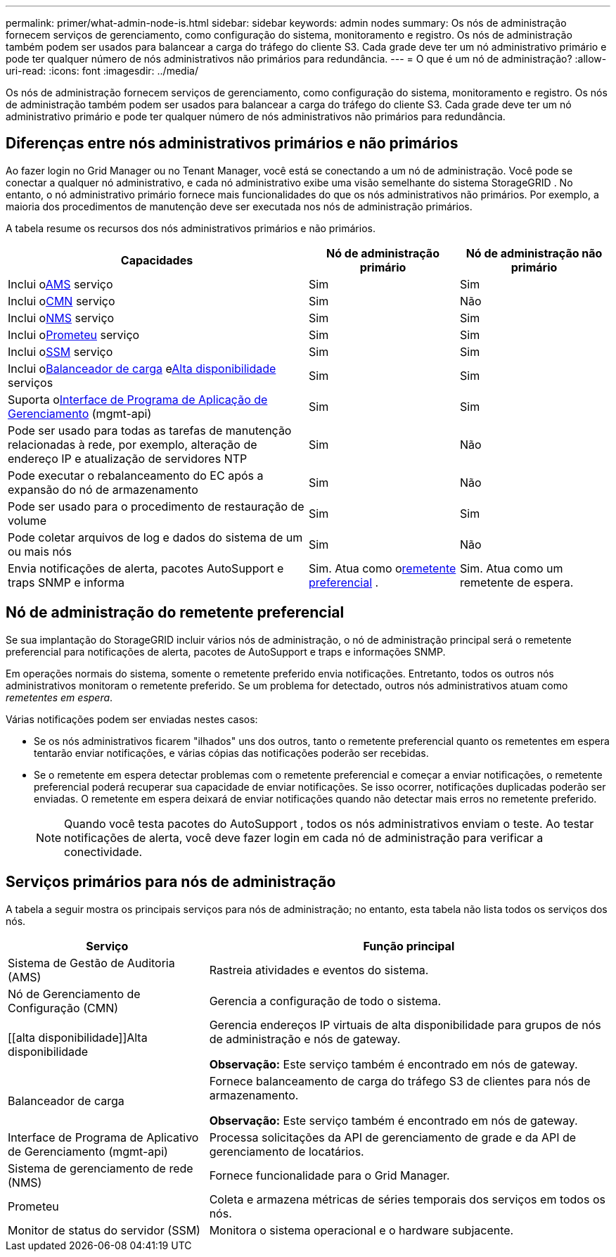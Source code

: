 ---
permalink: primer/what-admin-node-is.html 
sidebar: sidebar 
keywords: admin nodes 
summary: Os nós de administração fornecem serviços de gerenciamento, como configuração do sistema, monitoramento e registro.  Os nós de administração também podem ser usados para balancear a carga do tráfego do cliente S3.  Cada grade deve ter um nó administrativo primário e pode ter qualquer número de nós administrativos não primários para redundância. 
---
= O que é um nó de administração?
:allow-uri-read: 
:icons: font
:imagesdir: ../media/


[role="lead"]
Os nós de administração fornecem serviços de gerenciamento, como configuração do sistema, monitoramento e registro.  Os nós de administração também podem ser usados para balancear a carga do tráfego do cliente S3.  Cada grade deve ter um nó administrativo primário e pode ter qualquer número de nós administrativos não primários para redundância.



== Diferenças entre nós administrativos primários e não primários

Ao fazer login no Grid Manager ou no Tenant Manager, você está se conectando a um nó de administração. Você pode se conectar a qualquer nó administrativo, e cada nó administrativo exibe uma visão semelhante do sistema StorageGRID . No entanto, o nó administrativo primário fornece mais funcionalidades do que os nós administrativos não primários. Por exemplo, a maioria dos procedimentos de manutenção deve ser executada nos nós de administração primários.

A tabela resume os recursos dos nós administrativos primários e não primários.

[cols="2a,1a,1a"]
|===
| Capacidades | Nó de administração primário | Nó de administração não primário 


 a| 
Inclui o<<ams,AMS>> serviço
 a| 
Sim
 a| 
Sim



 a| 
Inclui o<<cmn,CMN>> serviço
 a| 
Sim
 a| 
Não



 a| 
Inclui o<<nms,NMS>> serviço
 a| 
Sim
 a| 
Sim



 a| 
Inclui o<<prometheus,Prometeu>> serviço
 a| 
Sim
 a| 
Sim



 a| 
Inclui o<<ssm,SSM>> serviço
 a| 
Sim
 a| 
Sim



 a| 
Inclui o<<load-balancer,Balanceador de carga>> e<<high-availability,Alta disponibilidade>> serviços
 a| 
Sim
 a| 
Sim



 a| 
Suporta o<<mgmt-api,Interface de Programa de Aplicação de Gerenciamento>> (mgmt-api)
 a| 
Sim
 a| 
Sim



 a| 
Pode ser usado para todas as tarefas de manutenção relacionadas à rede, por exemplo, alteração de endereço IP e atualização de servidores NTP
 a| 
Sim
 a| 
Não



 a| 
Pode executar o rebalanceamento do EC após a expansão do nó de armazenamento
 a| 
Sim
 a| 
Não



 a| 
Pode ser usado para o procedimento de restauração de volume
 a| 
Sim
 a| 
Sim



 a| 
Pode coletar arquivos de log e dados do sistema de um ou mais nós
 a| 
Sim
 a| 
Não



 a| 
Envia notificações de alerta, pacotes AutoSupport e traps SNMP e informa
 a| 
Sim. Atua como o<<preferred-sender,remetente preferencial>> .
 a| 
Sim. Atua como um remetente de espera.

|===


== [[preferred-sender]]Nó de administração do remetente preferencial

Se sua implantação do StorageGRID incluir vários nós de administração, o nó de administração principal será o remetente preferencial para notificações de alerta, pacotes de AutoSupport e traps e informações SNMP.

Em operações normais do sistema, somente o remetente preferido envia notificações. Entretanto, todos os outros nós administrativos monitoram o remetente preferido. Se um problema for detectado, outros nós administrativos atuam como _remetentes em espera_.

Várias notificações podem ser enviadas nestes casos:

* Se os nós administrativos ficarem "ilhados" uns dos outros, tanto o remetente preferencial quanto os remetentes em espera tentarão enviar notificações, e várias cópias das notificações poderão ser recebidas.
* Se o remetente em espera detectar problemas com o remetente preferencial e começar a enviar notificações, o remetente preferencial poderá recuperar sua capacidade de enviar notificações. Se isso ocorrer, notificações duplicadas poderão ser enviadas. O remetente em espera deixará de enviar notificações quando não detectar mais erros no remetente preferido.
+

NOTE: Quando você testa pacotes do AutoSupport , todos os nós administrativos enviam o teste.  Ao testar notificações de alerta, você deve fazer login em cada nó de administração para verificar a conectividade.





== Serviços primários para nós de administração

A tabela a seguir mostra os principais serviços para nós de administração; no entanto, esta tabela não lista todos os serviços dos nós.

[cols="1a,2a"]
|===
| Serviço | Função principal 


 a| 
[[ams]]Sistema de Gestão de Auditoria (AMS)
 a| 
Rastreia atividades e eventos do sistema.



 a| 
[[cmn]]Nó de Gerenciamento de Configuração (CMN)
 a| 
Gerencia a configuração de todo o sistema.



 a| 
[[alta disponibilidade]]Alta disponibilidade
 a| 
Gerencia endereços IP virtuais de alta disponibilidade para grupos de nós de administração e nós de gateway.

*Observação:* Este serviço também é encontrado em nós de gateway.



 a| 
[[load-balancer]]Balanceador de carga
 a| 
Fornece balanceamento de carga do tráfego S3 de clientes para nós de armazenamento.

*Observação:* Este serviço também é encontrado em nós de gateway.



 a| 
[[mgmt-api]]Interface de Programa de Aplicativo de Gerenciamento (mgmt-api)
 a| 
Processa solicitações da API de gerenciamento de grade e da API de gerenciamento de locatários.



 a| 
[[nms]]Sistema de gerenciamento de rede (NMS)
 a| 
Fornece funcionalidade para o Grid Manager.



 a| 
[[prometheus]]Prometeu
 a| 
Coleta e armazena métricas de séries temporais dos serviços em todos os nós.



 a| 
[[ssm]]Monitor de status do servidor (SSM)
 a| 
Monitora o sistema operacional e o hardware subjacente.

|===